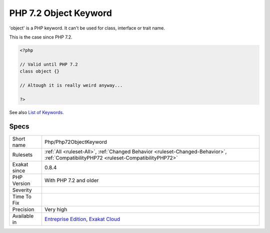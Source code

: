 .. _php-php72objectkeyword:

.. _php-7.2-object-keyword:

PHP 7.2 Object Keyword
++++++++++++++++++++++

.. meta::
	:description:
		PHP 7.2 Object Keyword: 'object' is a PHP keyword.
	:twitter:card: summary_large_image
	:twitter:site: @exakat
	:twitter:title: PHP 7.2 Object Keyword
	:twitter:description: PHP 7.2 Object Keyword: 'object' is a PHP keyword
	:twitter:creator: @exakat
	:twitter:image:src: https://www.exakat.io/wp-content/uploads/2020/06/logo-exakat.png
	:og:image: https://www.exakat.io/wp-content/uploads/2020/06/logo-exakat.png
	:og:title: PHP 7.2 Object Keyword
	:og:type: article
	:og:description: 'object' is a PHP keyword
	:og:url: https://php-tips.readthedocs.io/en/latest/tips/Php/Php72ObjectKeyword.html
	:og:locale: en
'object' is a PHP keyword. It can't be used for class, interface or trait name. 

This is the case since PHP 7.2.

.. code-block:: php
   
   <?php
   
   // Valid until PHP 7.2
   class object {}
   
   // Altough it is really weird anyway...
   
   ?>

See also `List of Keywords <https://www.php.net/manual/en/reserved.keywords.php>`_.


Specs
_____

+--------------+--------------------------------------------------------------------------------------------------------------------------------------+
| Short name   | Php/Php72ObjectKeyword                                                                                                               |
+--------------+--------------------------------------------------------------------------------------------------------------------------------------+
| Rulesets     | :ref:`All <ruleset-All>`, :ref:`Changed Behavior <ruleset-Changed-Behavior>`, :ref:`CompatibilityPHP72 <ruleset-CompatibilityPHP72>` |
+--------------+--------------------------------------------------------------------------------------------------------------------------------------+
| Exakat since | 0.8.4                                                                                                                                |
+--------------+--------------------------------------------------------------------------------------------------------------------------------------+
| PHP Version  | With PHP 7.2 and older                                                                                                               |
+--------------+--------------------------------------------------------------------------------------------------------------------------------------+
| Severity     |                                                                                                                                      |
+--------------+--------------------------------------------------------------------------------------------------------------------------------------+
| Time To Fix  |                                                                                                                                      |
+--------------+--------------------------------------------------------------------------------------------------------------------------------------+
| Precision    | Very high                                                                                                                            |
+--------------+--------------------------------------------------------------------------------------------------------------------------------------+
| Available in | `Entreprise Edition <https://www.exakat.io/entreprise-edition>`_, `Exakat Cloud <https://www.exakat.io/exakat-cloud/>`_              |
+--------------+--------------------------------------------------------------------------------------------------------------------------------------+


